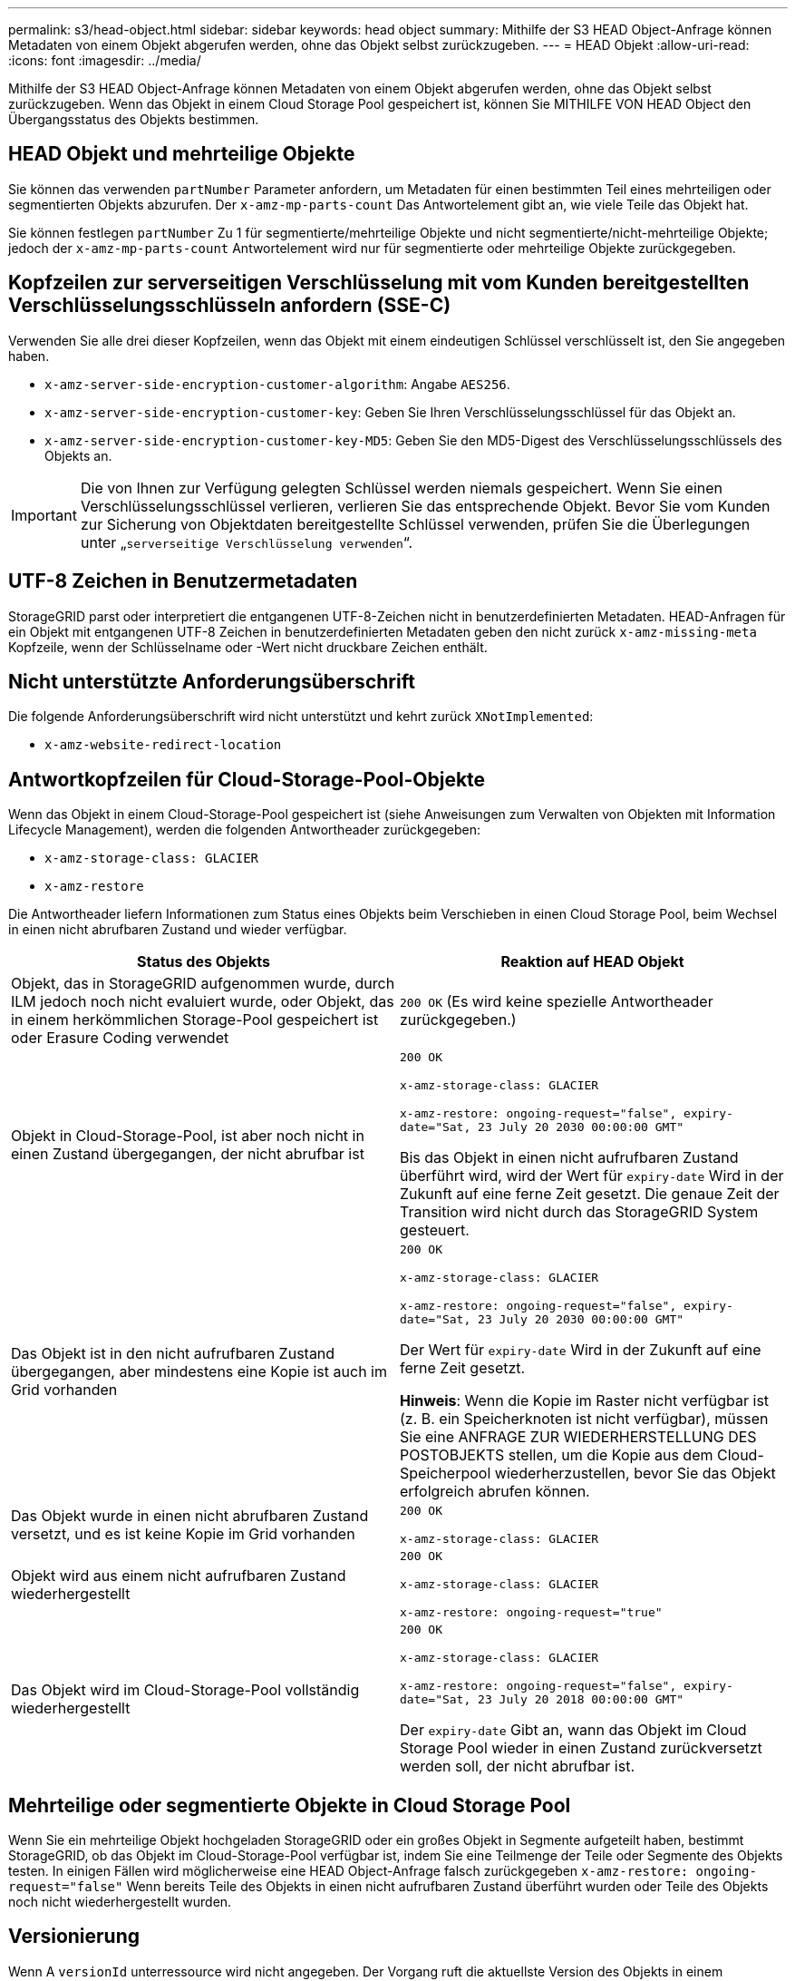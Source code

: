 ---
permalink: s3/head-object.html 
sidebar: sidebar 
keywords: head object 
summary: Mithilfe der S3 HEAD Object-Anfrage können Metadaten von einem Objekt abgerufen werden, ohne das Objekt selbst zurückzugeben. 
---
= HEAD Objekt
:allow-uri-read: 
:icons: font
:imagesdir: ../media/


[role="lead"]
Mithilfe der S3 HEAD Object-Anfrage können Metadaten von einem Objekt abgerufen werden, ohne das Objekt selbst zurückzugeben. Wenn das Objekt in einem Cloud Storage Pool gespeichert ist, können Sie MITHILFE VON HEAD Object den Übergangsstatus des Objekts bestimmen.



== HEAD Objekt und mehrteilige Objekte

Sie können das verwenden `partNumber` Parameter anfordern, um Metadaten für einen bestimmten Teil eines mehrteiligen oder segmentierten Objekts abzurufen. Der `x-amz-mp-parts-count` Das Antwortelement gibt an, wie viele Teile das Objekt hat.

Sie können festlegen `partNumber` Zu 1 für segmentierte/mehrteilige Objekte und nicht segmentierte/nicht-mehrteilige Objekte; jedoch der `x-amz-mp-parts-count` Antwortelement wird nur für segmentierte oder mehrteilige Objekte zurückgegeben.



== Kopfzeilen zur serverseitigen Verschlüsselung mit vom Kunden bereitgestellten Verschlüsselungsschlüsseln anfordern (SSE-C)

Verwenden Sie alle drei dieser Kopfzeilen, wenn das Objekt mit einem eindeutigen Schlüssel verschlüsselt ist, den Sie angegeben haben.

* `x-amz-server-side-encryption-customer-algorithm`: Angabe `AES256`.
* `x-amz-server-side-encryption-customer-key`: Geben Sie Ihren Verschlüsselungsschlüssel für das Objekt an.
* `x-amz-server-side-encryption-customer-key-MD5`: Geben Sie den MD5-Digest des Verschlüsselungsschlüssels des Objekts an.



IMPORTANT: Die von Ihnen zur Verfügung gelegten Schlüssel werden niemals gespeichert. Wenn Sie einen Verschlüsselungsschlüssel verlieren, verlieren Sie das entsprechende Objekt. Bevor Sie vom Kunden zur Sicherung von Objektdaten bereitgestellte Schlüssel verwenden, prüfen Sie die Überlegungen unter „`serverseitige Verschlüsselung verwenden`“.



== UTF-8 Zeichen in Benutzermetadaten

StorageGRID parst oder interpretiert die entgangenen UTF-8-Zeichen nicht in benutzerdefinierten Metadaten. HEAD-Anfragen für ein Objekt mit entgangenen UTF-8 Zeichen in benutzerdefinierten Metadaten geben den nicht zurück `x-amz-missing-meta` Kopfzeile, wenn der Schlüsselname oder -Wert nicht druckbare Zeichen enthält.



== Nicht unterstützte Anforderungsüberschrift

Die folgende Anforderungsüberschrift wird nicht unterstützt und kehrt zurück `XNotImplemented`:

* `x-amz-website-redirect-location`




== Antwortkopfzeilen für Cloud-Storage-Pool-Objekte

Wenn das Objekt in einem Cloud-Storage-Pool gespeichert ist (siehe Anweisungen zum Verwalten von Objekten mit Information Lifecycle Management), werden die folgenden Antwortheader zurückgegeben:

* `x-amz-storage-class: GLACIER`
* `x-amz-restore`


Die Antwortheader liefern Informationen zum Status eines Objekts beim Verschieben in einen Cloud Storage Pool, beim Wechsel in einen nicht abrufbaren Zustand und wieder verfügbar.

|===
| Status des Objekts | Reaktion auf HEAD Objekt 


 a| 
Objekt, das in StorageGRID aufgenommen wurde, durch ILM jedoch noch nicht evaluiert wurde, oder Objekt, das in einem herkömmlichen Storage-Pool gespeichert ist oder Erasure Coding verwendet
 a| 
`200 OK` (Es wird keine spezielle Antwortheader zurückgegeben.)



 a| 
Objekt in Cloud-Storage-Pool, ist aber noch nicht in einen Zustand übergegangen, der nicht abrufbar ist
 a| 
`200 OK`

`x-amz-storage-class: GLACIER`

`x-amz-restore: ongoing-request="false", expiry-date="Sat, 23 July 20 2030 00:00:00 GMT"`

Bis das Objekt in einen nicht aufrufbaren Zustand überführt wird, wird der Wert für `expiry-date` Wird in der Zukunft auf eine ferne Zeit gesetzt. Die genaue Zeit der Transition wird nicht durch das StorageGRID System gesteuert.



 a| 
Das Objekt ist in den nicht aufrufbaren Zustand übergegangen, aber mindestens eine Kopie ist auch im Grid vorhanden
 a| 
`200 OK`

`x-amz-storage-class: GLACIER`

`x-amz-restore: ongoing-request="false", expiry-date="Sat, 23 July 20 2030 00:00:00 GMT"`

Der Wert für `expiry-date` Wird in der Zukunft auf eine ferne Zeit gesetzt.

*Hinweis*: Wenn die Kopie im Raster nicht verfügbar ist (z. B. ein Speicherknoten ist nicht verfügbar), müssen Sie eine ANFRAGE ZUR WIEDERHERSTELLUNG DES POSTOBJEKTS stellen, um die Kopie aus dem Cloud-Speicherpool wiederherzustellen, bevor Sie das Objekt erfolgreich abrufen können.



 a| 
Das Objekt wurde in einen nicht abrufbaren Zustand versetzt, und es ist keine Kopie im Grid vorhanden
 a| 
`200 OK`

`x-amz-storage-class: GLACIER`



 a| 
Objekt wird aus einem nicht aufrufbaren Zustand wiederhergestellt
 a| 
`200 OK`

`x-amz-storage-class: GLACIER`

`x-amz-restore: ongoing-request="true"`



 a| 
Das Objekt wird im Cloud-Storage-Pool vollständig wiederhergestellt
 a| 
`200 OK`

`x-amz-storage-class: GLACIER`

`x-amz-restore: ongoing-request="false", expiry-date="Sat, 23 July 20 2018 00:00:00 GMT"`

Der `expiry-date` Gibt an, wann das Objekt im Cloud Storage Pool wieder in einen Zustand zurückversetzt werden soll, der nicht abrufbar ist.

|===


== Mehrteilige oder segmentierte Objekte in Cloud Storage Pool

Wenn Sie ein mehrteilige Objekt hochgeladen StorageGRID oder ein großes Objekt in Segmente aufgeteilt haben, bestimmt StorageGRID, ob das Objekt im Cloud-Storage-Pool verfügbar ist, indem Sie eine Teilmenge der Teile oder Segmente des Objekts testen. In einigen Fällen wird möglicherweise eine HEAD Object-Anfrage falsch zurückgegeben `x-amz-restore: ongoing-request="false"` Wenn bereits Teile des Objekts in einen nicht aufrufbaren Zustand überführt wurden oder Teile des Objekts noch nicht wiederhergestellt wurden.



== Versionierung

Wenn A `versionId` unterressource wird nicht angegeben. Der Vorgang ruft die aktuellste Version des Objekts in einem versionierten Bucket ab. Wenn die aktuelle Version des Objekts eine Löschmarkierung ist, wird mit dem ein Status „`not found`“ zurückgegeben `x-amz-delete-marker` Antwortkopfzeile auf gesetzt `true`.

.Verwandte Informationen
xref:using-server-side-encryption.adoc[Serverseitige Verschlüsselung]

xref:../ilm/index.adoc[Objektmanagement mit ILM]

xref:post-object-restore.adoc[WIEDERHERSTELLUNG VON POSTOBJEKTEN]

xref:s3-operations-tracked-in-audit-logs.adoc[S3-Vorgänge werden in Prüfprotokollen nachverfolgt]
